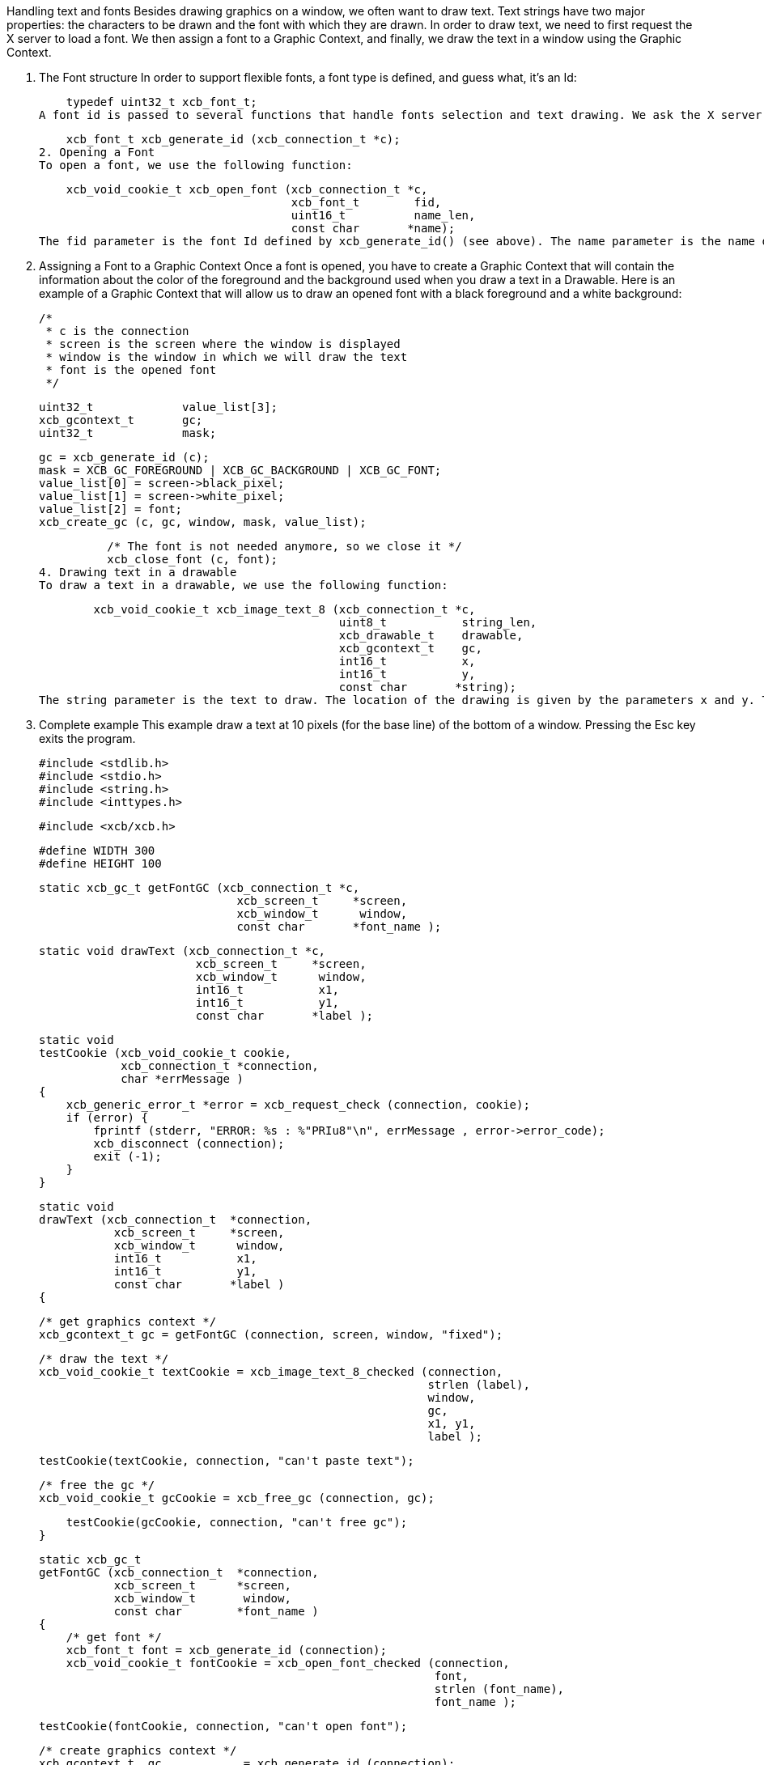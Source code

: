 Handling text and fonts
Besides drawing graphics on a window, we often want to draw text. Text strings have two major properties: the characters to be drawn and the font with which they are drawn. In order to draw text, we need to first request the X server to load a font. We then assign a font to a Graphic Context, and finally, we draw the text in a window using the Graphic Context.

1. The Font structure
In order to support flexible fonts, a font type is defined, and guess what, it's an Id:

    typedef uint32_t xcb_font_t;
A font id is passed to several functions that handle fonts selection and text drawing. We ask the X server to attribute an Id to our font with the function:

    xcb_font_t xcb_generate_id (xcb_connection_t *c);
2. Opening a Font
To open a font, we use the following function:

    xcb_void_cookie_t xcb_open_font (xcb_connection_t *c,
                                     xcb_font_t        fid,
                                     uint16_t          name_len,
                                     const char       *name);
The fid parameter is the font Id defined by xcb_generate_id() (see above). The name parameter is the name of the font you want to open. Use the command xlsfonts in a terminal to know which are the fonts available on your computer. The parameter name_len is the length of the name of the font (given by strlen()).

3. Assigning a Font to a Graphic Context
Once a font is opened, you have to create a Graphic Context that will contain the information about the color of the foreground and the background used when you draw a text in a Drawable. Here is an example of a Graphic Context that will allow us to draw an opened font with a black foreground and a white background:

          /*
           * c is the connection
           * screen is the screen where the window is displayed
           * window is the window in which we will draw the text
           * font is the opened font
           */

          uint32_t             value_list[3];
          xcb_gcontext_t       gc;
          uint32_t             mask;

          gc = xcb_generate_id (c);
          mask = XCB_GC_FOREGROUND | XCB_GC_BACKGROUND | XCB_GC_FONT;
          value_list[0] = screen->black_pixel;
          value_list[1] = screen->white_pixel;
          value_list[2] = font;
          xcb_create_gc (c, gc, window, mask, value_list);

          /* The font is not needed anymore, so we close it */
          xcb_close_font (c, font);
4. Drawing text in a drawable
To draw a text in a drawable, we use the following function:

        xcb_void_cookie_t xcb_image_text_8 (xcb_connection_t *c,
                                            uint8_t           string_len,
                                            xcb_drawable_t    drawable,
                                            xcb_gcontext_t    gc,
                                            int16_t           x,
                                            int16_t           y,
                                            const char       *string);
The string parameter is the text to draw. The location of the drawing is given by the parameters x and y. The base line of the text is exactly the parameter y.

5. Complete example
This example draw a text at 10 pixels (for the base line) of the bottom of a window. Pressing the Esc key exits the program.

    #include <stdlib.h>
    #include <stdio.h>
    #include <string.h>
    #include <inttypes.h>

    #include <xcb/xcb.h>

    #define WIDTH 300
    #define HEIGHT 100


    static xcb_gc_t getFontGC (xcb_connection_t *c,
                                 xcb_screen_t     *screen,
                                 xcb_window_t      window,
                                 const char       *font_name );


    static void drawText (xcb_connection_t *c,
                           xcb_screen_t     *screen,
                           xcb_window_t      window,
                           int16_t           x1,
                           int16_t           y1,
                           const char       *label );


    static void
    testCookie (xcb_void_cookie_t cookie,
                xcb_connection_t *connection,
                char *errMessage )
    {
        xcb_generic_error_t *error = xcb_request_check (connection, cookie);
        if (error) {
            fprintf (stderr, "ERROR: %s : %"PRIu8"\n", errMessage , error->error_code);
            xcb_disconnect (connection);
            exit (-1);
        }
    }

    static void
    drawText (xcb_connection_t  *connection,
               xcb_screen_t     *screen,
               xcb_window_t      window,
               int16_t           x1,
               int16_t           y1,
               const char       *label )
    {

        /* get graphics context */
        xcb_gcontext_t gc = getFontGC (connection, screen, window, "fixed");


        /* draw the text */
        xcb_void_cookie_t textCookie = xcb_image_text_8_checked (connection,
                                                                 strlen (label),
                                                                 window,
                                                                 gc,
                                                                 x1, y1,
                                                                 label );

        testCookie(textCookie, connection, "can't paste text");


        /* free the gc */
        xcb_void_cookie_t gcCookie = xcb_free_gc (connection, gc);

        testCookie(gcCookie, connection, "can't free gc");
    }


    static xcb_gc_t
    getFontGC (xcb_connection_t  *connection,
               xcb_screen_t      *screen,
               xcb_window_t       window,
               const char        *font_name )
    {
        /* get font */
        xcb_font_t font = xcb_generate_id (connection);
        xcb_void_cookie_t fontCookie = xcb_open_font_checked (connection,
                                                              font,
                                                              strlen (font_name),
                                                              font_name );

        testCookie(fontCookie, connection, "can't open font");


        /* create graphics context */
        xcb_gcontext_t  gc            = xcb_generate_id (connection);
        uint32_t        mask          = XCB_GC_FOREGROUND | XCB_GC_BACKGROUND | XCB_GC_FONT;
        uint32_t        value_list[3] = { screen->black_pixel,
                                          screen->white_pixel,
                                          font };

        xcb_void_cookie_t gcCookie = xcb_create_gc_checked (connection,
                                                            gc,
                                                            window,
                                                            mask,
                                                            value_list );

        testCookie(gcCookie, connection, "can't create gc");


        /* close font */
        fontCookie = xcb_close_font_checked (connection, font);

        testCookie(fontCookie, connection, "can't close font");

        return gc;
    }


    int
    main ()
    {
        /* get the connection */
        int screenNum;
        xcb_connection_t *connection = xcb_connect (NULL, &screenNum);
        if (!connection) {
            fprintf (stderr, "ERROR: can't connect to an X server\n");
            return -1;
        }


        /* get the current screen */
        xcb_screen_iterator_t iter = xcb_setup_roots_iterator (xcb_get_setup (connection));

        // we want the screen at index screenNum of the iterator
        for (int i = 0; i < screenNum; ++i) {
            xcb_screen_next (&iter);
        }

        xcb_screen_t *screen = iter.data;

        if (!screen) {
            fprintf (stderr, "ERROR: can't get the current screen\n");
            xcb_disconnect (connection);
            return -1;
        }


        /* create the window */
        xcb_window_t window = xcb_generate_id (connection);

        uint32_t mask = XCB_CW_BACK_PIXEL | XCB_CW_EVENT_MASK;
        uint32_t values[2];
        values[0] = screen->white_pixel;
        values[1] = XCB_EVENT_MASK_KEY_RELEASE |
                    XCB_EVENT_MASK_BUTTON_PRESS |
                    XCB_EVENT_MASK_EXPOSURE |
                    XCB_EVENT_MASK_POINTER_MOTION;

        xcb_void_cookie_t windowCookie = xcb_create_window_checked (connection,
                                                                    screen->root_depth,
                                                                    window, screen->root,
                                                                    20, 200, 
                                                                    WIDTH, HEIGHT,
                                                                    0, XCB_WINDOW_CLASS_INPUT_OUTPUT,
                                                                    screen->root_visual,
                                                                    mask, values);

        testCookie(windowCookie, connection, "can't create window");

        xcb_void_cookie_t mapCookie = xcb_map_window_checked (connection, window);

        testCookie(mapCookie, connection, "can't map window");

        xcb_flush(connection);  // make sure window is drawn


        /* event loop */
        xcb_generic_event_t  *event;
        while (1) { ;
            if ( (event = xcb_poll_for_event(connection)) ) {
                switch (event->response_type & ~0x80) {
                    case XCB_EXPOSE: {
                        drawText (connection, 
                                  screen,
                                  window,
                                  10, HEIGHT - 10,
                                  "Press ESC key to exit..." );
                        break;
                    }
                    case XCB_KEY_RELEASE: {
                        xcb_key_release_event_t *kr = (xcb_key_release_event_t *)event;

                        switch (kr->detail) {
                            /* ESC */
                            case 9: {
                                free (event);
                                xcb_disconnect (connection);
                                return 0;
                            }
                        }
                        free (event);
                    }
                }
            }
        }
        return 0;
    }
Links: tutorial
Last edited Tue 03 Dec 2013 05:20:34 AM UTC